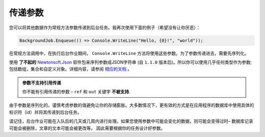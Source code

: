传递参数
==================

您可以将其他数据作为常规方法参数传递到后台任务。我再次使用下面的例子（希望没有让你厌恶）：

.. code-block:: c#

   BackgroundJob.Enqueue(() => Console.WriteLine("Hello, {0}!", "world"));

在常规方法调用中，在执行后台作业期间， ``Console.WriteLine`` 方法将使用这些参数。为了参数传递进去，需要先序列化。

使用 **了不起的** `Newtonsoft.Json <http://james.newtonking.com/json>`_ 软件包来序列参数成JSON字符串 (自 ``1.1.0`` 版本后)。所以你可以使用几乎任何类型作为参数; 包括数组，集合和自定义对象。详细内容，请参阅 `相应的文档 <http://james.newtonking.com/json/help/index.html>`_ 。

.. admonition:: 参数不支持引用传递
   :class: note

   你不能有引用传递的参数 – ``ref`` 和 ``out`` 关键字 **不被支持**.

由于参数是序列化的，谨慎考虑参数的值避免让你的存储膨胀。大多数情况下，更有效的方式是在应用程序的数据库中使用具体的标识符（id）并将其传递到后台任务。

请记住，后台作业可能在入队后的几天或几周内进行处理。如果您使用参数中可能会变化的数据，则可能会变得过时– 数据库记录可能会被删除，文章的文本可能会被更改等。 因此需要根据你的任务设计好参数。
